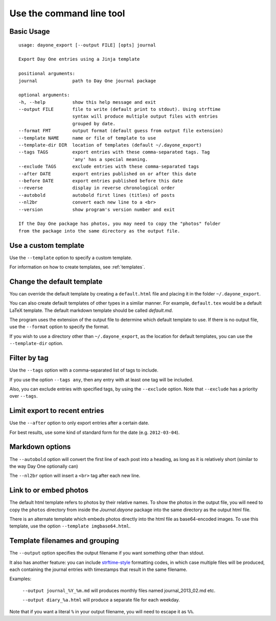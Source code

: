 .. highlight:: none

Use the command line tool
=========================


Basic Usage
-----------

::

    usage: dayone_export [--output FILE] [opts] journal

    Export Day One entries using a Jinja template

    positional arguments:
    journal             path to Day One journal package

    optional arguments:
    -h, --help          show this help message and exit
    --output FILE       file to write (default print to stdout). Using strftime
                        syntax will produce multiple output files with entries
                        grouped by date.
    --format FMT        output format (default guess from output file extension)
    --template NAME     name or file of template to use
    --template-dir DIR  location of templates (default ~/.dayone_export)
    --tags TAGS         export entries with these comma-separated tags. Tag
                        'any' has a special meaning.
    --exclude TAGS      exclude entries with these comma-separated tags
    --after DATE        export entries published on or after this date
    --before DATE       export entries published before this date
    --reverse           display in reverse chronological order
    --autobold          autobold first lines (titles) of posts
    --nl2br             convert each new line to a <br>
    --version           show program's version number and exit

    If the Day One package has photos, you may need to copy the "photos" folder
    from the package into the same directory as the output file.

Use a custom template
---------------------

Use the ``--template`` option to specify a custom template.

For information on how to create templates, see :ref:`templates`.


Change the default template
---------------------------

You can override the default template by creating a ``default.html`` file
and placing it in the folder ``~/.dayone_export``.

You can also create default templates of other types in a similar manner.
For example, ``default.tex`` would be a default LaTeX template.
The default markdown template should be called `default.md`.

The program uses the extension of the output file to determine which
default template to use. If there is no output file, use the
``--format`` option to specify the format.

If you wish to use a directory other than ``~/.dayone_export``, as the
location for default templates, you can use the ``--template-dir`` option.

Filter by tag
-------------

Use the ``--tags`` option with a comma-separated list of tags to include.

If you use the option ``--tags any``, then any entry with at least one tag
will be included.

Also, you can exclude entries with specified tags, by using the ``--exclude``
option. Note that ``--exclude`` has a priority over ``--tags``.

Limit export to recent entries
------------------------------

Use the ``--after`` option to only export entries after a certain date.

For best results, use some kind of
standard form for the date (e.g. ``2012-03-04``).

Markdown options
----------------

The ``--autobold`` option will convert the first line of each post into a heading,
as long as it is relatively short (similar to the way Day One optionally can)

The ``--nl2br`` option will insert a ``<br>`` tag after each new line.


Link to or embed photos
-----------------------

The default html template refers to photos by their relative names.
To show the photos in the output file, you will need to copy the ``photos``
directory from inside the `Journal.dayone` package into the same directory
as the output html file.

There is an alternate template which embeds photos directly into the html
file as base64-encoded images. To use this template, use the option
``--template imgbase64.html``.

Template filenames and grouping
-------------------------------

The ``--output`` option specifies the output filename if you
want something other than stdout.

It also has another feature: you can include strftime-style_ formatting codes,
in which case multiple files will be produced, each containing the journal
entries with timestamps that result in the same filename.

Examples:

  ``--output journal_%Y_%m.md`` will produces monthly files named
  journal_2013_02.md etc.

  ``--output diary_%a.html`` will produce a separate file for each weekday.

Note that if you want a literal ``%`` in your output filename, you will need
to escape it as ``%%``.

.. _strftime-style: http://docs.python.org/2/library/datetime.html#strftime-strptime-behavior
